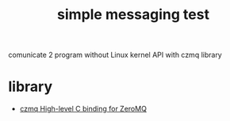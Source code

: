 #+TITLE: simple messaging test

comunicate 2 program without Linux kernel API with czmq library

[[file:media.png]]

* library
  - [[https://github.com/zeromq/czmq][czmq High-level C binding for ZeroMQ]]
